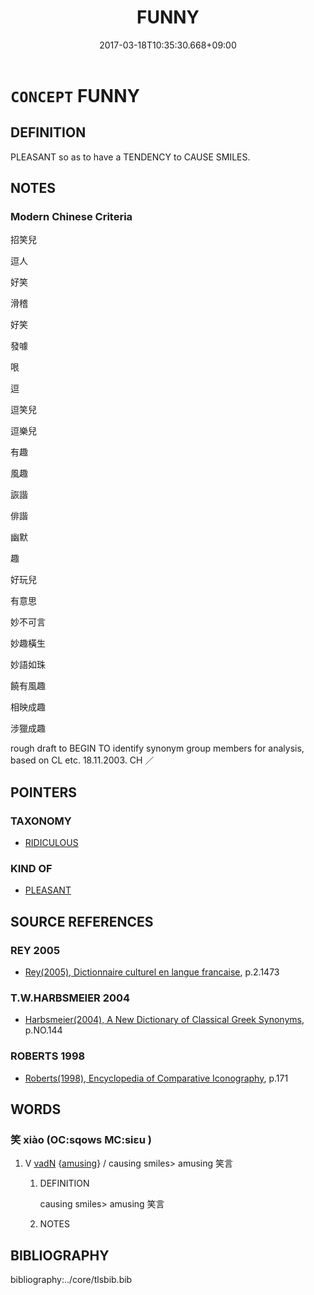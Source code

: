 # -*- mode: mandoku-tls-view -*-
#+TITLE: FUNNY
#+DATE: 2017-03-18T10:35:30.668+09:00        
#+STARTUP: content
* =CONCEPT= FUNNY
:PROPERTIES:
:CUSTOM_ID: uuid-6c78c774-ef06-47b9-a070-cea8ba6a82e7
:SYNONYM+:  AMUSING
:SYNONYM+:  HUMOROUS
:SYNONYM+:  WITTY
:SYNONYM+:  COMIC
:SYNONYM+:  COMICAL
:SYNONYM+:  DROLL
:SYNONYM+:  FACETIOUS
:SYNONYM+:  JOCULAR
:SYNONYM+:  JOKEY
:SYNONYM+:  HILARIOUS
:SYNONYM+:  HYSTERICAL
:SYNONYM+:  RIOTOUS
:SYNONYM+:  UPROARIOUS
:SYNONYM+:  ENTERTAINING
:SYNONYM+:  DIVERTING
:SYNONYM+:  SPARKLING
:SYNONYM+:  SCINTILLATING
:SYNONYM+:  SILLY
:SYNONYM+:  FARCICAL
:SYNONYM+:  SLAPSTICK
:SYNONYM+:  INFORMAL SIDE-SPLITTING
:SYNONYM+:  RIB-TICKLING
:SYNONYM+:  LAUGH-A-MINUTE
:SYNONYM+:  WACKY
:SYNONYM+:  ZANY
:SYNONYM+:  OFF THE WALL
:SYNONYM+:  A SCREAM
:SYNONYM+:  RICH
:SYNONYM+:  PRICELESS
:SYNONYM+:  INFORMAL DATED KILLING
:TR_ZH: 招笑兒
:END:
** DEFINITION

PLEASANT so as to have a TENDENCY to CAUSE SMILES.

** NOTES

*** Modern Chinese Criteria
招笑兒

逗人

好笑

滑稽

好笑

發噱

哏

逗

逗笑兒

逗樂兒

有趣

風趣

詼諧

俳諧

幽默

趣

好玩兒

有意思

妙不可言

妙趣橫生

妙語如珠

饒有風趣

相映成趣

涉獵成趣

rough draft to BEGIN TO identify synonym group members for analysis, based on CL etc. 18.11.2003. CH ／

** POINTERS
*** TAXONOMY
 - [[tls:concept:RIDICULOUS][RIDICULOUS]]

*** KIND OF
 - [[tls:concept:PLEASANT][PLEASANT]]

** SOURCE REFERENCES
*** REY 2005
 - [[cite:REY-2005][Rey(2005), Dictionnaire culturel en langue francaise]], p.2.1473

*** T.W.HARBSMEIER 2004
 - [[cite:T.W.HARBSMEIER-2004][Harbsmeier(2004), A New Dictionary of Classical Greek Synonyms]], p.NO.144

*** ROBERTS 1998
 - [[cite:ROBERTS-1998][Roberts(1998), Encyclopedia of Comparative Iconography]], p.171

** WORDS
   :PROPERTIES:
   :VISIBILITY: children
   :END:
*** 笑 xiào (OC:sqows MC:siɛu )
:PROPERTIES:
:CUSTOM_ID: uuid-41405e62-6968-4096-8c5b-6a33cb05e540
:Char+: 笑(118,4/10) 
:GY_IDS+: uuid-b5aa1bbb-eea8-41ec-9991-29361f817723
:PY+: xiào     
:OC+: sqows     
:MC+: siɛu     
:END: 
**** V [[tls:syn-func::#uuid-fed035db-e7bd-4d23-bd05-9698b26e38f9][vadN]] {[[tls:sem-feat::#uuid-6d666b7f-a70d-4f8e-ad31-9c75f55b2de7][amusing]]} / causing smiles> amusing 笑言
:PROPERTIES:
:CUSTOM_ID: uuid-5501c696-c255-4f31-8deb-f8b881e04f81
:END:
****** DEFINITION

causing smiles> amusing 笑言

****** NOTES

** BIBLIOGRAPHY
bibliography:../core/tlsbib.bib
